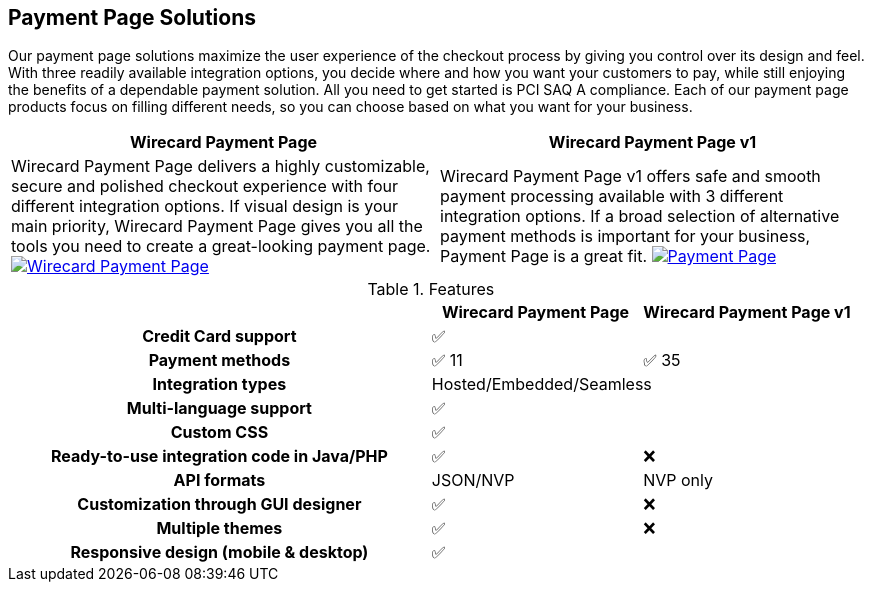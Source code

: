 [#PaymentPageSolutions]
== Payment Page Solutions
Our payment page solutions maximize the user experience of the checkout
process by giving you control over its design and feel. With three
readily available integration options, you decide where and how you want
your customers to pay, while still enjoying the benefits of a dependable
payment solution. All you need to get started is PCI SAQ A compliance.
Each of our payment page products focus on filling different needs, so
you can choose based on what you want for your business.


[autowidth]
[frame=none]
[grid=none]
|===
^| Wirecard Payment Page ^| Wirecard Payment Page v1

| Wirecard Payment Page delivers a highly customizable, secure and
polished checkout experience with four different integration options. If
visual design is your main priority, Wirecard Payment Page gives you all
the tools you need to create a great-looking payment page. <<WPP, image:images/03-payment-page-solutions/WPP.jpg[Wirecard Payment Page, title="Click here to read more"]>>
| Wirecard Payment Page v1 offers safe and smooth payment processing available with 3
different integration options. If a broad selection of alternative
payment methods is important for your business, Payment Page is a great
fit. <<PP, image:images/03-payment-page-solutions/Old_PP.jpg[Payment Page, title="Click here to read more"]>>
|===

////
[discrete]
=== Wirecard Payment Page

Wirecard Payment Page delivers a highly customizable, secure and
polished checkout experience with four different integration options. If
visual design is your main priority, Wirecard Payment Page gives you all
the tools you need to create a great-looking payment page. +

image::images/03-payment-page-solutions/WPP.jpg[Wirecard Payment Page, float="none", align="center", link="WPP"]

[discrete]
=== Wirecard Payment Page v1

Wirecard Payment Page v1 offers safe and smooth payment processing available with 3
different integration options. If a broad selection of alternative
payment methods is important for your business, Payment Page is a great
fit. +

image::images/03-payment-page-solutions/Old_PP.jpg[Payment Page, float="none", align="center", link="PP"]
////

.Features
[cols="50h,25,25"]
|===
|                                              ^| Wirecard Payment Page    ^| Wirecard Payment Page v1

| Credit Card support                        2+^| ✅         
| Payment methods                              ^| ✅ 11                    ^| ✅ 35 
| Integration types                          2+^| Hosted/Embedded/Seamless  
| Multi-language support                     2+^| ✅          
| Custom CSS                                 2+^| ✅          
| Ready-to-use integration code in Java/PHP    ^| ✅                       ^| ❌
| API formats                                  ^| JSON/NVP                 ^| NVP only
| Customization through GUI designer           ^| ✅                       ^| ❌
| Multiple themes                              ^| ✅                       ^| ❌
| Responsive design (mobile & desktop)       2+^| ✅                       
|===

////
Payment Page
( 35 )
NVP only 
////

